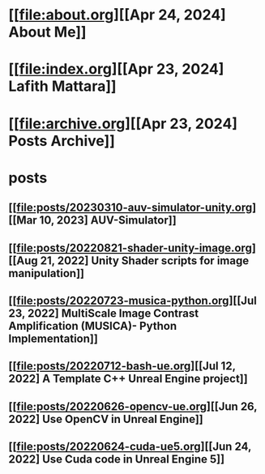 * [[file:about.org][[Apr 24, 2024] About Me]]
* [[file:index.org][[Apr 23, 2024] Lafith Mattara]]
* [[file:archive.org][[Apr 23, 2024] Posts Archive]]
* posts
** [[file:posts/20230310-auv-simulator-unity.org][[Mar 10, 2023] AUV-Simulator]]
** [[file:posts/20220821-shader-unity-image.org][[Aug 21, 2022] Unity Shader scripts for image manipulation]]
** [[file:posts/20220723-musica-python.org][[Jul 23, 2022] MultiScale Image Contrast Amplification (MUSICA)- Python Implementation]]
** [[file:posts/20220712-bash-ue.org][[Jul 12, 2022] A Template C++ Unreal Engine project]]
** [[file:posts/20220626-opencv-ue.org][[Jun 26, 2022] Use OpenCV in Unreal Engine]]
** [[file:posts/20220624-cuda-ue5.org][[Jun 24, 2022] Use Cuda code in Unreal Engine 5]]